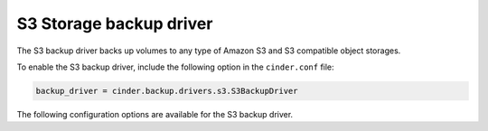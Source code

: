========================
S3 Storage backup driver
========================

The S3 backup driver backs up volumes to any type of Amazon S3
and S3 compatible object storages.

To enable the S3 backup driver, include the following option
in the ``cinder.conf`` file:

.. code-block:: ini

    backup_driver = cinder.backup.drivers.s3.S3BackupDriver

The following configuration options are available for the S3 backup driver.

.. config-table::
   :config-target: S3 backup driver

   cinder.backup.drivers.s3
